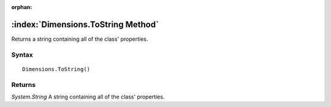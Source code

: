 :orphan:

:index:`Dimensions.ToString Method`
===================================

Returns a string containing all of the class' properties.

Syntax
------

::

	Dimensions.ToString()

Returns
-------

*System.String* A string containing all of the class' properties.
